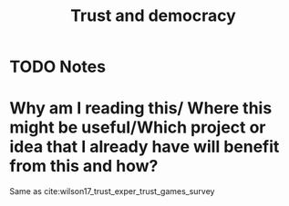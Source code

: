 #+TITLE: Trust and democracy
#+ROAM_KEY: cite:warren2018trust
* TODO Notes
:PROPERTIES:
:Custom_ID: warren2018trust
:NOTER_DOCUMENT: /home/mvmaciel/Drive/Org/pdfs/warren2018trust.pdf
:AUTHOR: Warren, M.
:JOURNAL:
:DATE:
:YEAR: 2018
:DOI:
:URL:
:END:

* Why am I reading this/ Where this might be useful/Which project or idea that I already have will benefit from this and how?
Same as cite:wilson17_trust_exper_trust_games_survey
